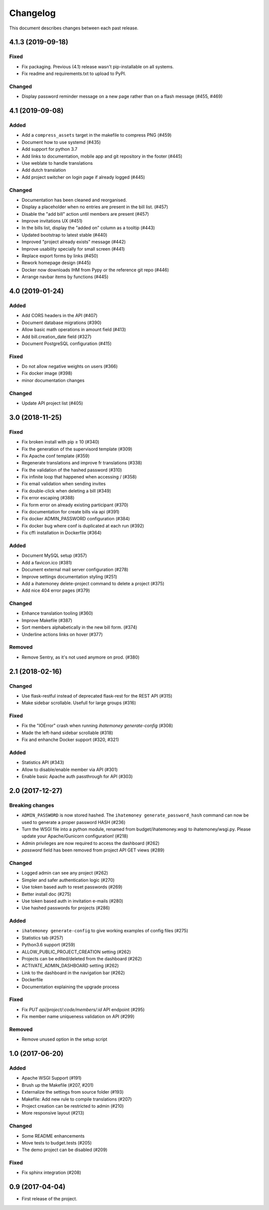 Changelog
#########

This document describes changes between each past release.

4.1.3 (2019-09-18)
==================

Fixed
-----

- Fix packaging. Previous (4.1) release wasn't pip-installable on all systems.
- Fix readme and requirements.txt to upload to PyPI.

Changed
-------

- Display password reminder message on a new page rather than on a flash message (#455, #469)

4.1 (2019-09-08)
================

Added
-----

- Add a ``compress_assets`` target in the makefile to compress PNG (#459)
- Document how to use systemd (#435)
- Add support for python 3.7
- Add links to documentation, mobile app and git repository in the
  footer (#445)
- Use weblate to handle translations
- Add dutch translation
- Add project switcher on login page if already logged (#445)

Changed
-------

- Documentation has been cleaned and reorganised.
- Display a placeholder when no entries are present in the bill
  list. (#457)
- Disable the "add bill" action until members are present (#457)
- Improve invitations UX (#451)
- In the bills list, display the "added on" column as a tooltip (#443)
- Updated bootstrap to latest stable (#440)
- Improved "project already exists" message (#442)
- Improve usability specially for small screen (#441)
- Replace export forms by links (#450)
- Rework homepage design (#445)
- Docker now downloads IHM from Pypy or the reference git repo (#446)
- Arrange navbar items by functions (#445)


4.0 (2019-01-24)
================

Added
-----

- Add CORS headers in the API (#407)
- Document database migrations (#390)
- Allow basic math operations in amount field (#413)
- Add bill.creation_date field (#327)
- Document PostgreSQL configuration (#415)

Fixed
-----

- Do not allow negative weights on users (#366)
- Fix docker image (#398)
- minor documentation changes

Changed
-------

- Update API project list (#405)


3.0 (2018-11-25)
================

Fixed
-----

- Fix broken install with pip ≥ 10 (#340)
- Fix the generation of the supervisord template (#309)
- Fix Apache conf template (#359)

- Regenerate translations and improve fr translations (#338)
- Fix the validation of the hashed password (#310)
- Fix infinite loop that happened when accessing / (#358)
- Fix email validation when sending invites
- Fix double-click when deleting a bill (#349)
- Fix error escaping (#388)
- Fix form error on already existing participant (#370)
- Fix documentation for create bills via api (#391)

- Fix docker ADMIN_PASSWORD configuration (#384)
- Fix docker bug where conf is duplicated at each run (#392)
- Fix cffi installation in Dockerfile (#364)

Added
-----

- Document MySQL setup (#357)
- Add a favicon.ico  (#381)
- Document external mail server configuration (#278)
- Improve settings documentation styling (#251)
- Add a ihatemoney delete-project command to delete a project (#375)
- Add nice 404 error pages (#379)

Changed
-------

- Enhance translation tooling (#360)
- Improve Makefile (#387)
- Sort members alphabetically in the new bill form. (#374)
- Underline actions links on hover (#377)

Removed
-------

- Remove Sentry, as it's not used anymore on prod. (#380)


2.1 (2018-02-16)
================

Changed
-------

- Use flask-restful instead of deprecated flask-rest for the REST API (#315)
- Make sidebar scrollable. Usefull for large groups (#316)

Fixed
-----

- Fix the "IOError" crash when running `ihatemoney generate-config` (#308)
- Made the left-hand sidebar scrollable (#318)
- Fix and enhanche Docker support (#320, #321)

Added
-----

- Statistics API (#343)
- Allow to disable/enable member via API (#301)
- Enable basic Apache auth passthrough for API (#303)


2.0 (2017-12-27)
================

Breaking changes
----------------

- ``ADMIN_PASSWORD`` is now stored hashed. The ``ihatemoney generate_password_hash`` command can now be used to generate a proper password HASH (#236)
- Turn the WSGI file into a python module, renamed from budget/ihatemoney.wsgi to ihatemoney/wsgi.py. Please update your Apache/Gunicorn configuration! (#218)
- Admin privileges are now required to access the dashboard (#262)
- `password` field has been removed from project API GET views (#289)

Changed
-------

- Logged admin can see any project (#262)
- Simpler and safer authentication logic (#270)
- Use token based auth to reset passwords (#269)
- Better install doc (#275)
- Use token based auth in invitation e-mails (#280)
- Use hashed passwords for projects (#286)

Added
-----

- ``ihatemoney generate-config`` to give working examples of config files (#275)
- Statistics tab (#257)
- Python3.6 support (#259)
- ALLOW_PUBLIC_PROJECT_CREATION setting (#262)
- Projects can be edited/deleted from the dashboard (#262)
- ACTIVATE_ADMIN_DASHBOARD setting (#262)
- Link to the dashboard in the navigation bar (#262)
- Dockerfile
- Documentation explaining the upgrade process

Fixed
-----

- Fix `PUT api/project/:code/members/:id` API endpoint (#295)
- Fix member name uniqueness validation on API (#299)

Removed
-------

- Remove unused option in the setup script

1.0 (2017-06-20)
================

Added
-----

- Apache WSGI Support (#191)
- Brush up the Makefile (#207, #201)
- Externalize the settings from source folder (#193)
- Makefile: Add new rule to compile translations (#207)
- Project creation can be restricted to admin (#210)
- More responsive layout (#213)

Changed
-------

- Some README enhancements
- Move tests to budget.tests (#205)
- The demo project can be disabled (#209)

Fixed
-----

- Fix sphinx integration (#208)

0.9 (2017-04-04)
================

- First release of the project.
